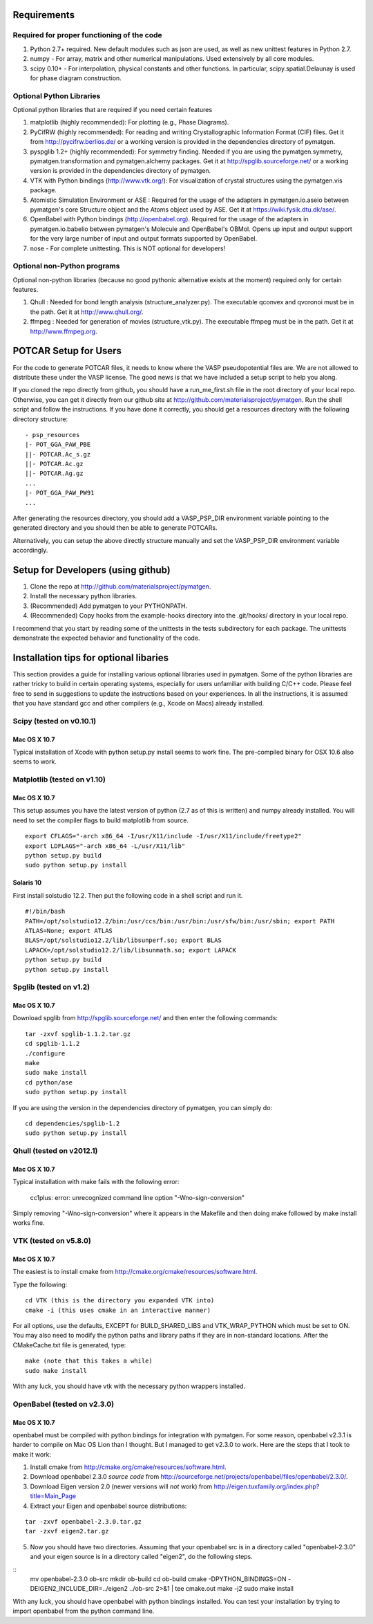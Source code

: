 Requirements
============

Required for proper functioning of the code
-------------------------------------------

1. Python 2.7+ required.  New default modules such as json are used, as well as 
   new unittest features in Python 2.7.
2. numpy - For array, matrix and other numerical manipulations. Used extensively 
   by all core modules.
3. scipy 0.10+ - For interpolation, physical constants and other functions. In 
   particular, scipy.spatial.Delaunay is used for phase diagram construction.

Optional Python Libraries
-------------------------
Optional python libraries that are required if you need certain features

1. matplotlib (highly recommended): For plotting (e.g., Phase Diagrams).
2. PyCifRW (highly recommended): For reading and writing Crystallographic 
   Information Format (CIF) files. Get it from http://pycifrw.berlios.de/ or a
   working version is provided in the dependencies directory of pymatgen.
3. pyspglib 1.2+ (highly recommended): For symmetry finding. Needed if you are
   using the pymatgen.symmetry, pymatgen.transformation and pymatgen.alchemy
   packages. Get it at http://spglib.sourceforge.net/ or a working version is
   provided in the dependencies directory of pymatgen.
4. VTK with Python bindings (http://www.vtk.org/): For visualization of crystal 
   structures using the pymatgen.vis package.
5. Atomistic Simulation Environment or ASE : Required for the usage of the 
   adapters in pymatgen.io.aseio between pymatgen's core Structure object and 
   the Atoms object used by ASE. Get it at https://wiki.fysik.dtu.dk/ase/.
6. OpenBabel with Python bindings (http://openbabel.org). Required for the
   usage of the adapters in pymatgen.io.babelio between pymatgen's Molecule
   and OpenBabel's OBMol. Opens up input and output support for the very large
   number of input and output formats supported by OpenBabel.
7. nose - For complete unittesting. This is NOT optional for developers!

Optional non-Python programs
----------------------------

Optional non-python libraries (because no good pythonic alternative exists at 
the moment) required only for certain features.

1. Qhull : Needed for bond length analysis (structure_analyzer.py). The executable 
   qconvex and qvoronoi must be in the path. Get it at http://www.qhull.org/.
2. ffmpeg : Needed for generation of movies (structure_vtk.py).  The executable 
   ffmpeg must be in the path. Get it at http://www.ffmpeg.org.

POTCAR Setup for Users
======================

For the code to generate POTCAR files, it needs to know where the VASP 
pseudopotential files are.  We are not allowed to distribute these under the 
VASP license. The good news is that we have included a setup script to help you along.

If you cloned the repo directly from github, you should have a run_me_first.sh 
file in the root directory of your local repo. Otherwise, you can get it directly 
from our github site at http://github.com/materialsproject/pymatgen. Run the 
shell script and follow the instructions. If you have done it correctly, you 
should get a resources directory with the following directory structure::

   - psp_resources
   |- POT_GGA_PAW_PBE
   ||- POTCAR.Ac_s.gz
   ||- POTCAR.Ac.gz
   ||- POTCAR.Ag.gz
   ...
   |- POT_GGA_PAW_PW91
   ...
   
After generating the resources directory, you should add a VASP_PSP_DIR 
environment variable pointing to the generated directory and you should then be 
able to generate POTCARs.

Alternatively, you can setup the above directly structure manually and set the 
VASP_PSP_DIR environment variable accordingly.

Setup for Developers (using github)
===================================

1. Clone the repo at http://github.com/materialsproject/pymatgen.
2. Install the necessary python libraries.
3. (Recommended) Add pymatgen to your PYTHONPATH.
4. (Recommended) Copy hooks from the example-hooks directory into the .git/hooks/ 
   directory in your local repo.  

I recommend that you start by reading some of the unittests in the tests 
subdirectory for each package.  The unittests demonstrate the expected behavior 
and functionality of the code.

Installation tips for optional libaries
=======================================

This section provides a guide for installing various optional libraries used in 
pymatgen.  Some of the python libraries are rather tricky to build in certain 
operating systems, especially for users unfamiliar with building C/C++ code. 
Please feel free to send in suggestions to update the instructions based on 
your experiences. In all the instructions, it is assumed that you have standard
gcc and other compilers (e.g., Xcode on Macs) already installed.

Scipy (tested on v0.10.1)
-------------------------

Mac OS X 10.7
~~~~~~~~~~~~~

Typical installation of Xcode with python setup.py install seems to work fine. 
The pre-compiled binary for OSX 10.6 also seems to work.

Matplotlib (tested on v1.10)
----------------------------

Mac OS X 10.7
~~~~~~~~~~~~~

This setup assumes you have the latest version of python (2.7 as of this is written) 
and numpy already installed. You will need to set the compiler flags to build 
matplotlib from source.

:: 
	
	export CFLAGS="-arch x86_64 -I/usr/X11/include -I/usr/X11/include/freetype2" 
	export LDFLAGS="-arch x86_64 -L/usr/X11/lib" 
	python setup.py build 
	sudo python setup.py install


Solaris 10
~~~~~~~~~~

First install solstudio 12.2. Then put the following code in a shell script and 
run it.

::

	#!/bin/bash
	PATH=/opt/solstudio12.2/bin:/usr/ccs/bin:/usr/bin:/usr/sfw/bin:/usr/sbin; export PATH
	ATLAS=None; export ATLAS
	BLAS=/opt/solstudio12.2/lib/libsunperf.so; export BLAS
	LAPACK=/opt/solstudio12.2/lib/libsunmath.so; export LAPACK
	python setup.py build
	python setup.py install
	
Spglib (tested on v1.2)
-----------------------

Mac OS X 10.7
~~~~~~~~~~~~~

Download spglib from http://spglib.sourceforge.net/ and then enter the following 
commands:

::

	tar -zxvf spglib-1.1.2.tar.gz
	cd spglib-1.1.2
	./configure
	make
	sudo make install
	cd python/ase
	sudo python setup.py install

If you are using the version in the dependencies directory of pymatgen, you can
simply do:

::

   cd dependencies/spglib-1.2
   sudo python setup.py install

Qhull (tested on v2012.1)
-------------------------

Mac OS X 10.7
~~~~~~~~~~~~~

Typical installation with make fails with the following error:

	cc1plus: error: unrecognized command line option "-Wno-sign-conversion"

Simply removing "-Wno-sign-conversion" where it appears in the Makefile and then 
doing make followed by make install works fine.

VTK (tested on v5.8.0)
----------------------

Mac OS X 10.7
~~~~~~~~~~~~~

The easiest is to install cmake from
http://cmake.org/cmake/resources/software.html.

Type the following:

::

	cd VTK (this is the directory you expanded VTK into)
	cmake -i (this uses cmake in an interactive manner)

For all options, use the defaults, EXCEPT for BUILD_SHARED_LIBS and 
VTK_WRAP_PYTHON which must be set to ON. You may also need to modify the python 
paths and library paths if they are in non-standard locations.  After the 
CMakeCache.txt file is generated, type:

::

	make (note that this takes a while)
	sudo make install
	
With any luck, you should have vtk with the necessary python wrappers installed.

OpenBabel (tested on v2.3.0)
----------------------------

Mac OS X 10.7
~~~~~~~~~~~~~

openbabel must be compiled with python bindings for integration with pymatgen.
For some reason, openbabel v2.3.1 is harder to compile on Mac OS Lion than I
thought. But I managed to get v2.3.0 to work. Here are the steps that I took to
make it work:

1. Install cmake from http://cmake.org/cmake/resources/software.html.
2. Download openbabel 2.3.0 *source code* from
   http://sourceforge.net/projects/openbabel/files/openbabel/2.3.0/.
3. Download Eigen version 2.0 (newer versions will *not* work) from
   http://eigen.tuxfamily.org/index.php?title=Main_Page
4. Extract your Eigen and openbabel source distributions:

::

   tar -zxvf openbabel-2.3.0.tar.gz
   tar -zxvf eigen2.tar.gz 
   
5. Now you should have two directories. Assuming that your openbabel src is in 
   a directory called "openbabel-2.3.0" and your eigen source is in a directory
   called "eigen2", do the following steps.
   
::
   mv openbabel-2.3.0 ob-src
   mkdir ob-build
   cd ob-build
   cmake -DPYTHON_BINDINGS=ON -DEIGEN2_INCLUDE_DIR=../eigen2 ../ob-src 2>&1 | tee cmake.out
   make -j2
   sudo make install
   
With any luck, you should have openbabel with python bindings installed. You can
test your installation by trying to import openbabel from the python command
line.
